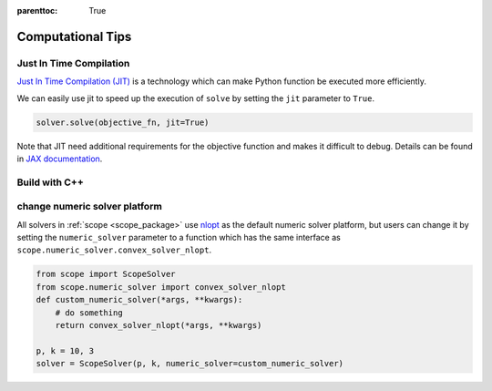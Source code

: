 :parenttoc: True

Computational Tips
=============================


Just In Time Compilation
--------------------------------------------------

`Just In Time Compilation (JIT) <https://jax.readthedocs.io/en/latest/jax-101/02-jitting.html#>`_ is a technology which can make Python function be executed more efficiently.

We can easily use jit to speed up the execution of ``solve`` by setting the ``jit`` parameter to ``True``.

.. code-block:: python

    solver.solve(objective_fn, jit=True)


Note that JIT need additional requirements for the objective function and makes it difficult to debug. 
Details can be found in `JAX documentation <https://jax.readthedocs.io/en/latest/jax-101/02-jitting.html#>`_.

Build with C++
-------------------


change numeric solver platform
---------------------------------------------------------

All solvers in :ref:`scope <scope_package>` use `nlopt <https://nlopt.readthedocs.io/en/latest/>`_ as the default numeric solver platform, but users can change it 
by setting the ``numeric_solver`` parameter to a function which has the same interface as ``scope.numeric_solver.convex_solver_nlopt``.

.. code-block:: python

    from scope import ScopeSolver
    from scope.numeric_solver import convex_solver_nlopt
    def custom_numeric_solver(*args, **kwargs):
        # do something
        return convex_solver_nlopt(*args, **kwargs)

    p, k = 10, 3
    solver = ScopeSolver(p, k, numeric_solver=custom_numeric_solver)